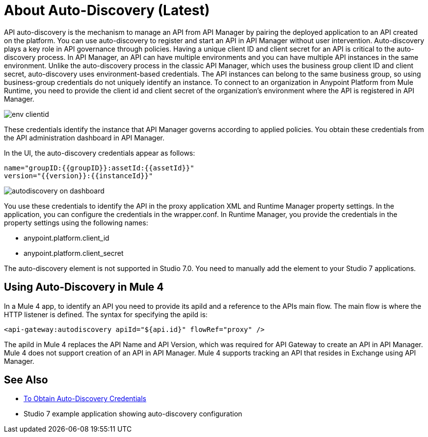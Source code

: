 = About Auto-Discovery (Latest)

API auto-discovery is the mechanism to manage an API from API Manager by pairing the deployed application to an API created on the platform. You can use auto-discovery to register and start an API in API Manager without user intervention. Auto-discovery plays a key role in API governance through policies. Having a unique client ID and client secret for an API is critical to the auto-discovery process. In API Manager, an API can have multiple environments and you can have multiple API instances in the same environment. Unlike the auto-discovery process in the classic API Manager, which uses the business group client ID and client secret, auto-discovery uses environment-based credentials. The API instances can belong to the same business group, so using business-group credentials do not uniquely identify an instance. To connect to an organization in Anypoint Platform from Mule Runtime, you need to provide the client id and client secret of the organization’s environment where the API is registered in API Manager. 

image::env-clientid.png[]

These credentials identify the instance that API Manager governs according to applied policies. You obtain these credentials from the API administration dashboard in API Manager. 

In the UI, the auto-discovery credentials appear as follows:

----
name="groupID:{{groupID}}:assetId:{{assetId}}"
version="{{version}}:{{instanceId}}"
----

image::autodiscovery-on-dashboard.png[]

You use these credentials to identify the API in the proxy application XML and Runtime Manager property settings. In the application, you can configure the credentials in the wrapper.conf. In Runtime Manager, you provide the credentials in the property settings using the following names:

* anypoint.platform.client_id
* anypoint.platform.client_secret

The auto-discovery element is not supported in Studio 7.0. You need to manually add the element to your Studio 7 applications.

== Using Auto-Discovery in Mule 4

In a Mule 4 app, to identify an API you need to provide its apiId and a reference to the APIs main flow. The main flow is where the HTTP listener is defined. The syntax for specifying the apiId is:

`<api-gateway:autodiscovery apiId="${api.id}" flowRef="proxy" />`

The apiId in Mule 4 replaces the API Name and API Version, which was required for API Gateway to create an API in API Manager. Mule 4 does not support creation of an API in API Manager. Mule 4 supports tracking an API that resides in Exchange using API Manager. 


== See Also

* link:/api-manager/get-auto-discovery-task[To Obtain Auto-Discovery Credentials]
* Studio 7 example application showing auto-discovery configuration


